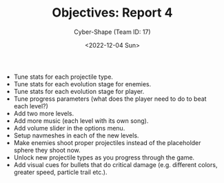 #+TITLE: Objectives: Report 4
#+AUTHOR: Cyber-Shape (Team ID: 17)
#+EMAIL: brown121407@posteo.ro
#+DATE: <2022-12-04 Sun>
#+OPTIONS: toc:nil
#+LATEX_CLASS_OPTIONS: [a4paper]
#+LATEX_HEADER: \usepackage[margin=1in]{geometry}

- Tune stats for each projectile type.
- Tune stats for each evolution stage for enemies.
- Tune stats for each evolution stage for player.
- Tune progress parameters (what does the player need to do to beat
  each level?)
- Add two more levels.
- Add more music (each level with its own song).
- Add volume slider in the options menu.
- Setup navmeshes in each of the new levels.
- Make enemies shoot proper projectiles instead of the placeholder
  sphere they shoot now.
- Unlock new projectile types as you progress through the game.
- Add visual cues for bullets that do critical damage (e.g. different
  colors, greater speed, particle trail etc.).
